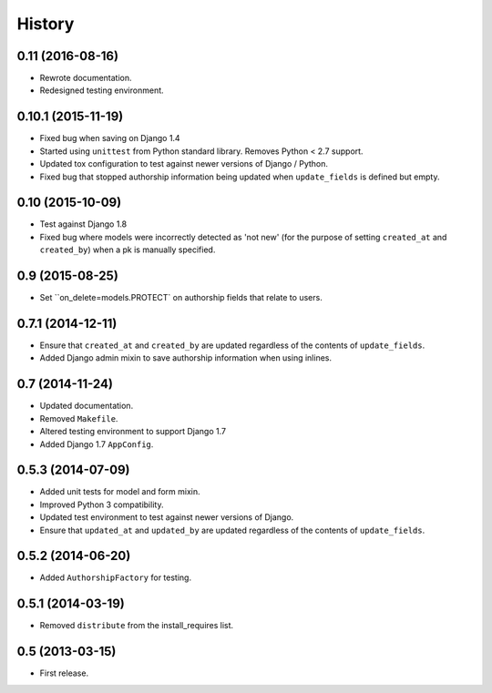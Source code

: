 .. :changelog:

=======
History
=======


0.11 (2016-08-16)
----------------

* Rewrote documentation.
* Redesigned testing environment.


0.10.1 (2015-11-19)
----------------

* Fixed bug when saving on Django 1.4
* Started using ``unittest`` from Python standard library. Removes Python < 2.7 support.
* Updated tox configuration to test against newer versions of Django / Python.
* Fixed bug that stopped authorship information being updated when ``update_fields`` is defined but empty.


0.10 (2015-10-09)
----------------

* Test against Django 1.8
* Fixed bug where models were incorrectly detected as 'not new' (for the purpose of setting ``created_at`` and ``created_by``) when a pk is manually specified.


0.9 (2015-08-25)
----------------

* Set ``on_delete=models.PROTECT` on authorship fields that relate to users.


0.7.1 (2014-12-11)
----------------

* Ensure that ``created_at`` and ``created_by`` are updated regardless of the contents of ``update_fields``.
* Added Django admin mixin to save authorship information when using inlines.


0.7 (2014-11-24)
----------------

* Updated documentation.
* Removed ``Makefile``.
* Altered testing environment to support Django 1.7
* Added Django 1.7 ``AppConfig``.


0.5.3 (2014-07-09)
------------------

* Added unit tests for model and form mixin.
* Improved Python 3 compatibility.
* Updated test environment to test against newer versions of Django.
* Ensure that ``updated_at`` and ``updated_by`` are updated regardless of the contents of ``update_fields``.

0.5.2 (2014-06-20)
------------------

* Added ``AuthorshipFactory`` for testing.


0.5.1 (2014-03-19)
----------------

* Removed ``distribute`` from the install_requires list.


0.5 (2013-03-15)
----------------

* First release.
